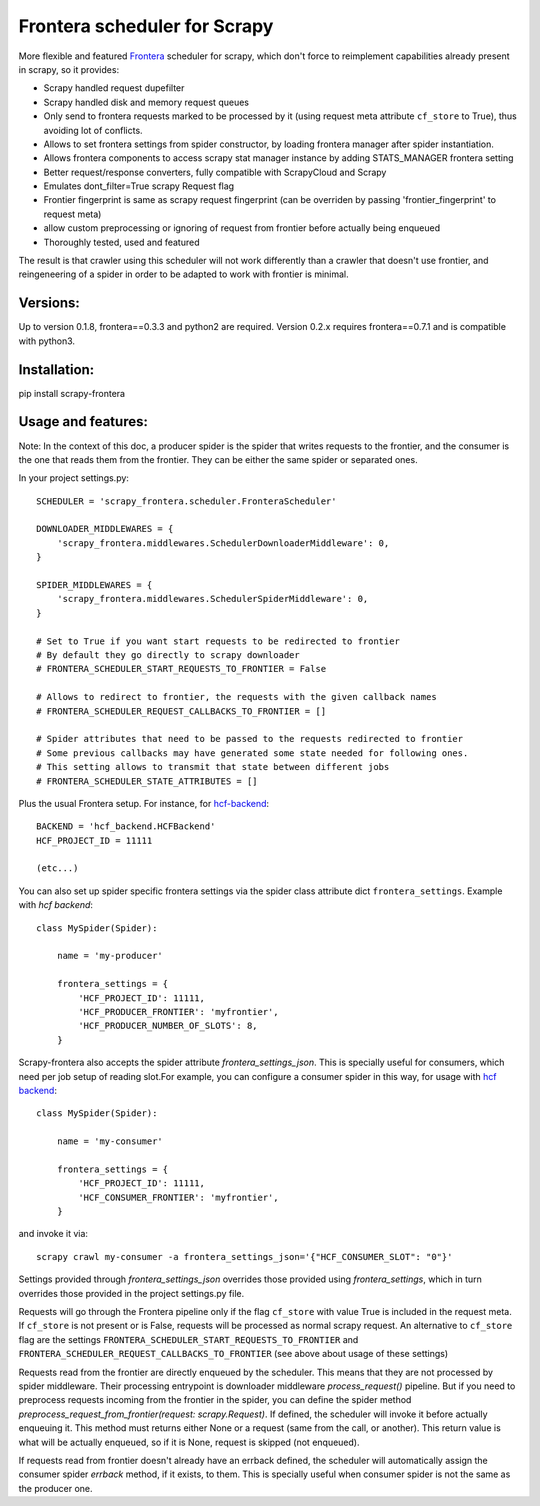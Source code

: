 Frontera scheduler for Scrapy
=============================

More flexible and featured `Frontera <https://github.com/scrapinghub/frontera>`_ scheduler for scrapy, which don't force to reimplement
capabilities already present in scrapy, so it provides:

- Scrapy handled request dupefilter
- Scrapy handled disk and memory request queues
- Only send to frontera requests marked to be processed by it (using request meta attribute ``cf_store`` to True), thus avoiding lot of conflicts.
- Allows to set frontera settings from spider constructor, by loading frontera manager after spider instantiation.
- Allows frontera components to access scrapy stat manager instance by adding STATS_MANAGER frontera setting
- Better request/response converters, fully compatible with ScrapyCloud and Scrapy
- Emulates dont_filter=True scrapy Request flag
- Frontier fingerprint is same as scrapy request fingerprint (can be overriden by passing 'frontier_fingerprint' to request meta)
- allow custom preprocessing or ignoring of request from frontier before actually being enqueued
- Thoroughly tested, used and featured

The result is that crawler using this scheduler will not work differently than a crawler that doesn't use frontier, and
reingeneering of a spider in order to be adapted to work with frontier is minimal. 


Versions:
---------

Up to version 0.1.8, frontera==0.3.3 and python2 are required. Version 0.2.x requires frontera==0.7.1 and is compatible with python3.

Installation:
-------------

pip install scrapy-frontera


Usage and features:
-------------------

Note: In the context of this doc, a producer spider is the spider that writes requests to the frontier, and the consumer is the one that reads
them from the frontier. They can be either the same spider or separated ones.

In your project settings.py::

    SCHEDULER = 'scrapy_frontera.scheduler.FronteraScheduler'

    DOWNLOADER_MIDDLEWARES = {
        'scrapy_frontera.middlewares.SchedulerDownloaderMiddleware': 0,
    }

    SPIDER_MIDDLEWARES = {
        'scrapy_frontera.middlewares.SchedulerSpiderMiddleware': 0,
    }

    # Set to True if you want start requests to be redirected to frontier
    # By default they go directly to scrapy downloader
    # FRONTERA_SCHEDULER_START_REQUESTS_TO_FRONTIER = False

    # Allows to redirect to frontier, the requests with the given callback names
    # FRONTERA_SCHEDULER_REQUEST_CALLBACKS_TO_FRONTIER = []

    # Spider attributes that need to be passed to the requests redirected to frontier
    # Some previous callbacks may have generated some state needed for following ones.
    # This setting allows to transmit that state between different jobs
    # FRONTERA_SCHEDULER_STATE_ATTRIBUTES = []


Plus the usual Frontera setup. For instance, for `hcf-backend <https://github.com/scrapinghub/hcf-backend>`_::

    BACKEND = 'hcf_backend.HCFBackend'
    HCF_PROJECT_ID = 11111

    (etc...)

You can also set up spider specific frontera settings via the spider class attribute dict ``frontera_settings``. Example
with `hcf backend`::

    class MySpider(Spider):

        name = 'my-producer'

        frontera_settings = {
            'HCF_PROJECT_ID': 11111,
            'HCF_PRODUCER_FRONTIER': 'myfrontier',
            'HCF_PRODUCER_NUMBER_OF_SLOTS': 8,
        }

Scrapy-frontera also accepts the spider attribute `frontera_settings_json`. This is specially useful for consumers, which need per job
setup of reading slot.For example, you can configure a consumer spider in this way, for usage with `hcf backend <https://github.com/scrapinghub/hcf-backend>`_::

    class MySpider(Spider):

        name = 'my-consumer'

        frontera_settings = {
            'HCF_PROJECT_ID': 11111,
            'HCF_CONSUMER_FRONTIER': 'myfrontier',
        }


and invoke it via::

        scrapy crawl my-consumer -a frontera_settings_json='{"HCF_CONSUMER_SLOT": "0"}'

Settings provided through `frontera_settings_json` overrides those provided using `frontera_settings`, which in turn overrides those provided in the
project settings.py file.

Requests will go through the Frontera pipeline only if the flag ``cf_store`` with value True is included in the request meta. If ``cf_store`` is not present
or is False, requests will be processed as normal scrapy request. An alternative to ``cf_store`` flag are the settings ``FRONTERA_SCHEDULER_START_REQUESTS_TO_FRONTIER``
and ``FRONTERA_SCHEDULER_REQUEST_CALLBACKS_TO_FRONTIER`` (see above about usage of these settings)

Requests read from the frontier are directly enqueued by the scheduler. This means that they are not processed by spider middleware. Their
processing entrypoint is downloader middleware `process_request()` pipeline. But if you need to preprocess requests incoming from the frontier
in the spider, you can define the spider method `preprocess_request_from_frontier(request: scrapy.Request)`. If defined, the scheduler will invoke
it before actually enqueuing it. This method must returns either None or a request (same from the call, or another). This return value is what
will be actually enqueued, so if it is None, request is skipped (not enqueued).

If requests read from frontier doesn't already have an errback defined, the scheduler will automatically assign the consumer spider `errback` method,
if it exists, to them. This is specially useful when consumer spider is not the same as the producer one.
